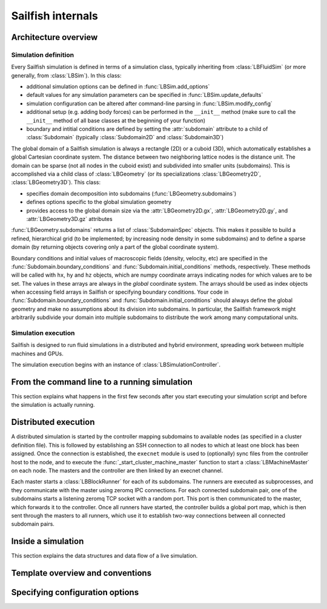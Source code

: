 .. _internals:

Sailfish internals
==================

Architecture overview
---------------------

Simulation definition
~~~~~~~~~~~~~~~~~~~~~
Every Sailfish simulation is defined in terms of a simulation class,
typically inheriting from :class:`LBFluidSim` (or more generally, from
:class:`LBSim`).  In this class:

* additional simulation options can be defined in :func:`LBSim.add_options`
* default values for any simulation parameters can be specified in
  :func:`LBSim.update_defaults`
* simulation configuration can be altered after command-line parsing in
  :func:`LBSim.modify_config`
* additional setup (e.g. adding body forces) can be performed in the ``__init__``
  method (make sure to call the ``__init__`` method of all base classes at the
  beginning of your function)
* boundary and intitial conditions are defined by setting the :attr:`subdomain` attribute to a child of
  :class:`Subdomain` (typically :class:`Subdomain2D` and :class:`Subdomain3D`)

The global domain of a Sailfish simulation is always a rectangle (2D) or a
cuboid (3D), which automatically establishes a global Cartesian
coordinate system.  The distance between two neighboring lattice nodes
is the distance unit.  The domain can be sparse (not all nodes in the
cuboid exist) and subdivided into smaller units (subdomains).  This is accomplished
via a child class of :class:`LBGeometry` (or its specializations
:class:`LBGeometry2D`, :class:`LBGeometry3D`).  This class:

* specifies domain decomposition into subdomains (:func:`LBGeometry.subdomains`)
* defines options specific to the global simulation geometry
* provides access to the global domain size via the :attr:`LBGeometry2D.gx`,
  :attr:`LBGeometry2D.gy`, and :attr:`LBGeometry3D.gz` attributes

:func:`LBGeometry.subdomains` returns a list of :class:`SubdomainSpec` objects.
This makes it possible to build a refined, hierarchical grid (to be implemented;
by increasing node density in some subdomains) and to define a sparse domain
(by returning objects covering only a part of the global coordinate system).

Boundary conditions and initial values of macroscopic fields (density, velocity,
etc) are specified in the :func:`Subdomain.boundary_conditions` and
:func:`Subdomain.initial_conditions` methods, respectively.  These methods will
be called with ``hx``, ``hy`` and ``hz`` objects, which are numpy coordinate
arrays indicating nodes for which values are to be set.  The values in these
arrays are always in the *global* coordinate system.  The arrays should be used
as index objects when accessing field arrays in Sailfish or specifying
boundary conditions.  Your code in :func:`Subdomain.boundary_conditions` and
:func:`Subdomain.initial_conditions` should always define the global geometry and
make no assumptions about its division into subdomains.  In particular, the
Sailfish framework might arbitrarily subdivide your domain into multiple
subdomains to distribute the work among many computational units.

Simulation execution
~~~~~~~~~~~~~~~~~~~~
Sailfish is designed to run fluid simulations in a distributed and hybrid
environment, spreading work between multiple machines and GPUs.

The simulation execution begins with an instance of :class:`LBSimulationController`.

From the command line to a running simulation
---------------------------------------------

This section explains what happens in the first few seconds after you
start executing your simulation script and before the simulation is
actually running.

Distributed execution
---------------------

A distributed simulation is started by the controller mapping subdomains to
available nodes (as specified in a cluster definition file).  This is followed
by establishing an SSH connection to all nodes to which at least one block has been
assigned.  Once the connection is established, the ``execnet`` module is used to 
(optionally) sync files from the controller host to the node, and to execute the
:func:`_start_cluster_machine_master` function to start a :class:`LBMachineMaster`
on each node.  The masters and the controller are then linked by an execnet channel.

Each master starts a :class:`LBBlockRunner` for each of its subdomains.  The runners
are executed as subprocesses, and they communicate with the master using zeromq
IPC connections.  For each connected subdomain pair, one of the subdomains starts a listening
zeromq TCP socket with a random port.  This port is then communicated to the master,
which forwards it to the controller.  Once all runners have started, the controller
builds a global port map, which is then sent through the masters to all runners, which
use it to establish two-way connections between all connected subdomain pairs.

Inside a simulation
-------------------

This section explains the data structures and data flow of a live
simulation.

Template overview and conventions
---------------------------------

Specifying configuration options
--------------------------------

